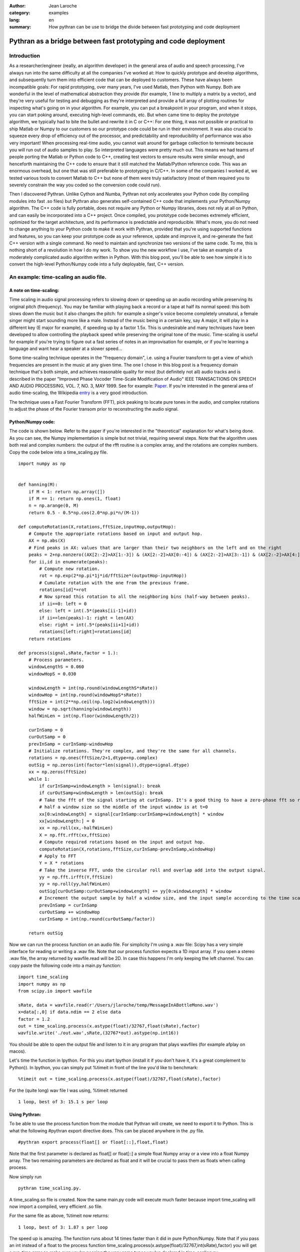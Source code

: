 :Author: Jean Laroche
:category: examples
:lang: en
:summary: How pythran can be use to bridge the divide between fast prototyping and code deployment

================================================================================
 Pythran as a bridge between fast prototyping and code deployment
================================================================================


Introduction
================================================================================

As a researcher/engineer (really, an algorithm developer) in the general area of audio and speech processing, I've always run into the same difficulty at all the companies I've worked at: How to quickly prototype and develop algorithms, and subsequently turn them into efficient code that can be deployed to customers. These have always been incompatible goals: For rapid prototyping, over many years, I've used Matlab, then Python with Numpy. Both are wonderful in the level of mathematical abstraction they provide (for example, 1 line to multiply a matrix by a vector), and they're very useful for testing and debugging as they're interpreted and provide a full array of plotting routines for inspecting what's going on in your algorithm. For example, you can put a breakpoint in your program, and when it stops, you can start poking around, executing high-level commands, etc. But when came time to deploy the prototype algorithm, we typically had to bite the bullet and rewrite it in C or C++: For one thing, it was not possible or practical to ship Matlab or Numpy to our customers so our prototype code could be run in their environment. It was also crucial to squeeze every drop of efficiency out of the processor, and predictability and reproducibility of performance was also very important! When processing real-time audio, you cannot wait around for garbage collection to terminate because you will run out of audio samples to play. So interpreted languages were pretty much out. This means we had teams of people porting the Matlab or Python code to C++, creating test vectors to ensure results were similar enough, and henceforth maintaining the C++ code to ensure that it still matched the Matlab/Python reference code. This was an enormous overhead, but one that was still preferable to prototyping in C/C++. In some of the companies I worked at, we tested various tools to convert Matlab to C++ but none of them were truly satisfactory (most of them required you to severely constrain the way you coded so the conversion code could run).

Then I discovered Pythran. Unlike Cython and Numba, Pythran not only accelerates your Python code (by compiling modules into fast .so files) but Pythran also generates self-contained C++ code that implements your Python/Numpy algorithm. The C++ code is fully portable, does not require any Python or Numpy libraries, does not rely at all on Python, and can easily be incorporated into a C++ project. Once compiled, you prototype code becomes extremely efficient, optimized for the target architecture, and its performance is predictable and reproducible. What's more, you do not need to change anything to your Python code to make it work with Pythran, provided that you're using supported functions and features, so you can keep your prototype code as your reference, update and improve it, and re-generate the fast C++ version with a single command. No need to maintain and synchronize two versions of the same code.
To me, this is nothing short of a revolution in how I do my work. To show you the new workflow I use, I've take an example of a moderately complicated audio algorithm written in Python. With this blog post, you'll be able to see how simple it is to convert the high-level Python/Numpy code into a fully deployable, fast, C++ version.


An example: time-scaling an audio file.
================================================================================

A note on time-scaling:
__________________________________


Time scaling in audio signal processing refers to slowing down or speeding up an audio recording while preserving its original pitch (frequency). You may be familiar with playing back a record or a tape at half its normal speed: this both slows down the music but it also changes the pitch: for example a singer's voice become completely unnatural, a female singer might start sounding more like a male. Instead of the music being in a certain key, say A major, it will play in a different key (E major for example), if speeding up by a factor 1.5x. This is undesirable and many techniques have been developed to allow controlling the playback speed while preserving the original tone of the music.
Time-scaling is useful for example if you're trying to figure out a fast series of notes in an improvisation for example, or if you're learning a language and want hear a speaker at a slower speed...

Some time-scaling technique operates in the "frequency domain", i.e. using a Fourier transform to get a view of which frequencies are present in the music at any given time. The one I chose in this blog post is a frequency domain technique that's both simple, and achieves reasonable quality for most (but definitely not all) audio tracks and is described in the paper "Improved  Phase  Vocoder
Time-Scale  Modification  of  Audio" IEEE  TRANSACTIONS  ON SPEECH  AND  AUDIO  PROCESSING, VOL.  7,  NO.  3,  MAY  1999. See for example: Paper_. If you're interested in the general area of audio time-scaling, the Wikipedia entry_ is a very good introduction.

The technique uses a Fast Fourier Transform (FFT), pick peaking to locate pure tones in the audio, and complex rotations to adjust the phase of the Fourier transom prior to reconstructing the audio signal.

Python/Numpy code:
__________________________________
The code is shown below. Refer to the paper if you're interested in the "theoretical" explanation for what's being done. As you can see, the Numpy implementation is simple but not trivial, requiring several steps. Note that the algorithm uses both real and complex numbers: the output of the rfft routine is a complex array, and the rotations are complex numbers. Copy the code below into a time_scaling.py file.

::

    import numpy as np


    def hanning(M):
        if M < 1: return np.array([])
        if M == 1: return np.ones(1, float)
        n = np.arange(0, M)
        return 0.5 - 0.5*np.cos(2.0*np.pi*n/(M-1))

    def computeRotation(X,rotations,fftSize,inputHop,outputHop):
        # Compute the appropriate rotations based on input and output hop.
        AX = np.abs(X)
        # Find peaks in AX: values that are larger than their two neighbors on the left and on the right
        peaks = 2+np.nonzero((AX[2:-2]>AX[1:-3]) & (AX[2:-2]>AX[0:-4]) & (AX[2:-2]>AX[3:-1]) & (AX[2:-2]>AX[4:]))[0]
        for ii,id in enumerate(peaks):
            # Compute new rotation.
            rot = np.exp(2*np.pi*1j*id/fftSize*(outputHop-inputHop))
            # Cumulate rotation with the one from the previous frame.
            rotations[id]*=rot
            # Now spread this rotation to all the neighboring bins (half-way between peaks).
            if ii==0: left = 0
            else: left = int(.5*(peaks[ii-1]+id))
            if ii==len(peaks)-1: right = len(AX)
            else: right = int(.5*(peaks[ii+1]+id))
            rotations[left:right]=rotations[id]
        return rotations

    def process(signal,sRate,factor = 1.):
        # Process parameters.
        windowLengthS = 0.060
        windowHopS = 0.030

        windowLength = int(np.round(windowLengthS*sRate))
        windowHop = int(np.round(windowHopS*sRate))
        fftSize = int(2**np.ceil(np.log2(windowLength)))
        window = np.sqrt(hanning(windowLength))
        halfWinLen = int(np.floor(windowLength/2))

        curInSamp = 0
        curOutSamp = 0
        prevInSamp = curInSamp-windowHop
        # Initialize rotations. They're complex, and they're the same for all channels.
        rotations = np.ones(fftSize/2+1,dtype=np.complex)
        outSig = np.zeros(int(factor*len(signal)),dtype=signal.dtype)
        xx = np.zeros(fftSize)
        while 1:
            if curInSamp+windowLength > len(signal): break
            if curOutSamp+windowLength > len(outSig): break
            # Take the fft of the signal starting at curInSamp. It's a good thing to have a zero-phase fft so roll it by
            # half a window size so the middle of the input window is at t=0
            xx[0:windowLength] = signal[curInSamp:curInSamp+windowLength] * window
            xx[windowLength:] = 0
            xx = np.roll(xx,-halfWinLen)
            X = np.fft.rfft(xx,fftSize)
            # Compute required rotations based on the input and output hop.
            computeRotation(X,rotations,fftSize,curInSamp-prevInSamp,windowHop)
            # Apply to FFT
            Y = X * rotations
            # Take the inverse FFT, undo the circular roll and overlap add into the output signal.
            yy = np.fft.irfft(Y,fftSize)
            yy = np.roll(yy,halfWinLen)
            outSig[curOutSamp:curOutSamp+windowLength] += yy[0:windowLength] * window
            # Increment the output sample by half a window size, and the input sample according to the time scaling factor.
            prevInSamp = curInSamp
            curOutSamp += windowHop
            curInSamp = int(np.round(curOutSamp/factor))

        return outSig

Now we can run the process function on an audio file. For simplicity I'm using a .wav file: Scipy has a very simple interface for reading or writing a .wav file.
Note that our process function expects a 1D input array. If you open a stereo .wav file, the array returned by wavfile.read will be 2D. In case this happens I'm only keeping the left channel. You can copy paste the following code into a main.py function:

::

    import time_scaling
    import numpy as np
    from scipy.io import wavfile

    sRate, data = wavfile.read(r'/Users/jlaroche/temp/MessageInABottleMono.wav')
    x=data[:,0] if data.ndim == 2 else data
    factor = 1.2
    out = time_scaling.process(x.astype(float)/32767,float(sRate),factor)
    wavfile.write('./out.wav',sRate,(32767*out).astype(np.int16))

You should be able to open the output file and listen to it in any program that plays wavfiles (for example afplay on macos).

Let's time the function in Ipython. For this you start Ipython (install it if you don't have it, it's a great complement to Python)).
In Ipython, you can simply put %timeit in front of the line you'd like to benchmark:

::

    %timeit out = time_scaling.process(x.astype(float)/32767,float(sRate),factor)

For the (quite long) wav file I was using, %timeit returned
::

    1 loop, best of 3: 15.1 s per loop


Using Pythran:
__________________________________


To be able to use the process function from the module that Pythran will create, we need to export it to Python. This is what the following #pythran export directive does. This can be placed anywhere in the .py file.

::

    #pythran export process(float[] or float[::],float,float)

Note that the first parameter is declared as float[] or float[::] a simple float Numpy array or a view into a float Numpy array. The two remaining parameters are declared as float and it will be crucial to pass them as floats when calling process.

Now simply run

::

    pythran time_scaling.py.

A time_scaling.so file is created.
Now the same main.py code will execute much faster because import time_scaling will now import a compiled, very efficient .so file.

For the same file as above, %timeit now returns:
::

    1 loop, best of 3: 1.87 s per loop

The speed up is amazing. The function runs about 14 times faster than it did in pure Python/Numpy.
Note that if you pass an int instead of a float to the process function time_scaling.process(x.astype(float)/32767,int(sRate),factor) you will get a run-time error so make sure you're passing the very same types you've declared in time_scaling.py.


Calling from C++
__________________________________

As I explained above, one of the most amazing aspects of Pythran is that it generates self contained C++ code that can be called from any other C++ program. As I explained, the code is self contained in that it does not require any dlls, and makes no call to the Python library. In short, it's a very efficient C++ version of your Python/Numpy algorithm, fully portable to any target architecture.
To create a c++ version of our process function, we simply do:

::

    pythran -e time_scaling.py

This creates a file time_scaling.cpp that can then be compiled along with the calling code. Note that in this case, the #pythran export declaration is no longer needed. You can take a look at the C++ code, but it will be extremely cryptic and heavily templated... But that's not a problem as this code never need to be hand-tweaked.

Now, how do we call this process() function from our main C++ program?
For this, we must pass the audio in a Numpy like array, but the Pythran C++ source code provides convenient functions to do just that.
This is the main.cpp file:

::

    #include <stdio.h>      /* printf, scanf, NULL */
    #include <stdlib.h>

    #include "numpy/_numpyconfig.h"
    #include "time_scaling.cpp"
    #include <pythonic/include/numpy/array.hpp>
    #include <pythonic/numpy/array.hpp>
    #include "pythonic/include/utils/array_helper.hpp"
    #include "pythonic/include/types/ndarray.hpp"

    using namespace pythonic;

    // Helper to create a float 1D array from a pointer
    template <typename T>
    types::ndarray<T, types::pshape<long>> arrayFromBuf1D(T* fPtr, long size) {
        auto shape = types::pshape<long>(size);
        return types::ndarray<T, types::pshape<long>>(fPtr,shape,types::ownership::external);
    }

    #define MAX_NUM_SAMPS 500*44100
    int main()
    {
        // Read audio
        char* fileName = "./police.raw";
        long L = MAX_NUM_SAMPS;
        std::unique_ptr<float[]> ptr(new float[L]);
        FILE* fd = fopen(fileName,"rb");
        L = fread(ptr.get(),sizeof(float),L,fd);
        printf("Read %d samples\n",L);
        fclose(fd);

        // Create array from our buffer
        auto inputArray = arrayFromBuf1D(ptr.get(),L);

        // Call process:
        auto t1 = std::chrono::system_clock::now();
        auto outputArray = __pythran_time_scaling::process()(inputArray,44100.,1.2f);
        auto t2 = std::chrono::system_clock::now();
        printf("Elapsed: %d ms\n", std::chrono::duration_cast<std::chrono::milliseconds>(t2 - t1).count());

        // Now save to a binary float file:
        FILE* fdout = fopen("out.raw","wb");
        long numSamps = outputArray.size();
    //    printf("NumSamps = %d\n",numSamps);
        fwrite(outputArray.buffer,sizeof(float),numSamps,fdout);

        fclose(fdout);
        return 0;
    }

In this code, I'm reading a raw file into a float array, and I create a Pythran 1D array from the float buffer.
Note the extra pair of parentheses in the call to process:

::

    auto outputArray = __pythran_time_scaling::process()(inputArray,44100.,1.2f);


Similary, the process function returns a Numpy array, and the output signal is in the array's buffer. It's pretty straightforward to get the size of the array, and a pointer to its data. The size is obtained with:

::

    long numSamps = outputArray.size();

and the pointer to the float data is simply:

::

    outputArray.buffer


I find it easier to create a Makefile to run Pythran and then the compiler. In installed pythran in a virtual env in $HOME/Dev/PythranTest/MAIN/venv so my makefile looks like this:

::

    VENV = $$HOME/Dev/PythranTest/MAIN/venv
    IDIR1 = $(VENV)/lib/python2.7/site-packages/pythran
    IDIR2 = $(VENV)/lib/python2.7/site-packages/numpy/core/include
    IDIR3 = $(VENV)/include/python2.7
    OFLAG = -O2
    PFLAG = -DUSE_XSIMD -fopenmp

    main: main.cpp time_scaling.cpp
            c++ -std=c++11 $(OFLAG) -w -I$(IDIR1) -I$(IDIR2) -I$(IDIR3) -undefined dynamic_lookup -march=native -F. main.cpp -o main

    time_scaling.cpp: time_scaling.py
            @echo "\033[0;36mRunning pythran\033[0m"
            pythran -e $(PFLAG) time_scaling.py

    clean:
            rm -f time_scaling.cpp main

Note that you can use pythran-config --cflags --libs to find out what include paths are needed in your case. Also note that since I'm not making any call to functions that need blas (linear algebra functions) I do not need to link with the blas libraries so I've omitted it from my makefile.
With this makefile, all you need to do is make main, and Pythran will first be run to create time_scaling.cpp then c++ will be called to compile main.cpp into main. I'm using the -march=native flag for maximum efficiency of the executable.

Now main is a completely free-standing executable that does not need any library, and is 100% independent from Python or Numpy. You can run it from the console.
It's even faster than the Python/Pythran version: the program reports:

::

    Read 12436200 samples
    Elapsed: 1565 ms

So that's 1.56s down from 1.87s for the Python/Pythran version, a further 15% speed improvement!

A final note on time-scaling
__________________________________

The algorithm I used in this blog post achieves good results in many cases, but not in all cases. For one, results are usually better when speeding up rather than slowing down audio. One of the biggest problems with this simple algorithm is that it does not do well when the audio includes sharp transients (for example, drums, percussions, etc). You'll notice that the transients become smeared in time, lose their sharpness. Many improvements have been suggested to alleviate this problem, see for example `this paper <http://www.ircam.fr/equipes/analyse-synthese/roebel/paper/dafx2003.pdf>`_.


Conclusion
===============

I hope this example will have convinced you. Python/Numpy is a great prototyping language: high-level, flexible, fast enough for rapid prototyping, it has all the features one might want for algorithm prototyping. Now with Pythran you can turn this high-level interpreted code into a blazingly fast C++ version that no longer depends on Python or Numpy, can be included into your C++ project, and compiled to any target you might like. In addition, if the code you're deploying contains some proprietary IP, the translation to C++ and compilation to machine code makes reverse-engineering it far harder than if it was deployed using python, even with obfuscation.

Pythran has some limitations: you cannot use classes, and polymorphism is limited to some degree. In practice, I find these limitations acceptable (the lack of class support is the one that I find the most cumbersome), given the efficiency of the C++ code that's generated.

.. _Paper: http://www.cs.bu.edu/fac/snyder/cs591/Literature%20and%20Resources/ImprovedPhaseVocoderTimeScaleMod.pdf

.. _entry: https://en.wikipedia.org/wiki/Audio_time_stretching_and_pitch_scaling

